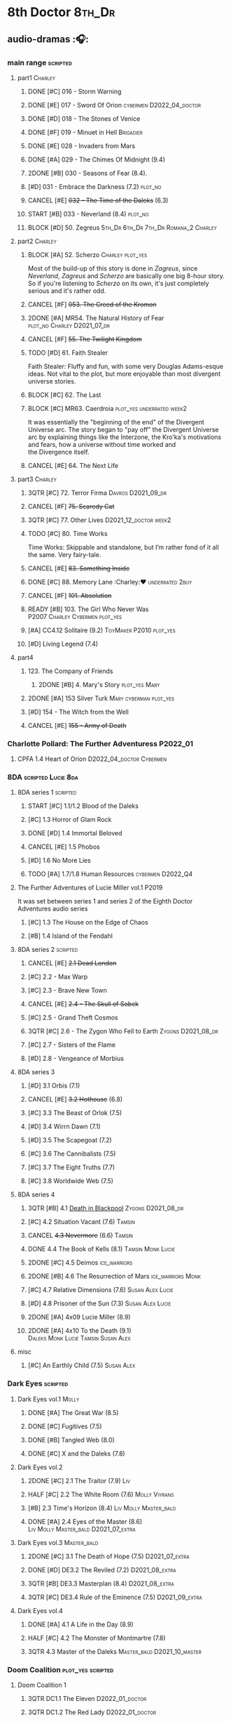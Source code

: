 * 8th Doctor :8th_Dr:
** audio-dramas :🎧:
*** main range :scripted:
**** part1 :Charley:
***** DONE [#C] 016 - Storm Warning
CLOSED: [2020-08-11 Tue 08:46]
:PROPERTIES:
:rating:   7.7
:END:

***** DONE [#E] 017 - Sword Of Orion :cybermen:D2022_04_doctor:
CLOSED: [2020-08-18 Tue 08:19]
:PROPERTIES:
:rating:   6.9
:END:

***** DONE [#D] 018 - The Stones of Venice
CLOSED: [2020-09-23 Wed 13:56]
:PROPERTIES:
:rating:   7.0
:END:

***** DONE [#F] 019 - Minuet in Hell :Brigadier:
CLOSED: <2020-08-24 Mon 16:30>
:PROPERTIES:
:rating:   5.8
:END:

***** DONE [#E] 028 - Invaders from Mars
CLOSED: <2020-09-19 Sat 13:56>
:PROPERTIES:
:rating:   6.8
:END:

***** DONE [#A] 029 - The Chimes Of Midnight (9.4)
CLOSED: [2020-09-24 Thu 08:32]
:PROPERTIES:
:rating:   9.4
:END:

***** 2DONE [#B] 030 - Seasons of Fear (8.4).
CLOSED: [2020-11-26 Thu 08:26]

***** [#D] 031 - Embrace the Darkness (7.2) :plot_no:
***** CANCEL [#E] +032 - The Time of the Daleks+ (6.3)
CLOSED: [2020-11-26 Thu 08:27]

***** START [#B] 033 - Neverland (8.4) :plot_no:
:PROPERTIES:
:rating:   8.5
:END:

***** BLOCK [#D] 50. Zegreus :5th_Dr:6th_Dr:7th_Dr:Romana_2:Charley:
:PROPERTIES:
:rating:   7.3
:END:

**** part2 :Charley:
***** BLOCK [#A] 52. Scherzo :Charley:plot_yes:
:PROPERTIES:
:rating:   8.6
:END:

 Most of the build-up of this story is done in /Zagreus/, since /Neverland/, /Zagreus/ and /Scherzo/ are basically one big 8-hour story. So if you're listening to /Scherzo/ on its own, it's just completely serious and it's rather odd.

***** CANCEL [#F] +053. The Creed of the Kromon+
CLOSED: [2021-03-22 Mon 22:35]
:PROPERTIES:
:rating:   5.4
:END:

***** 2DONE [#A] MR54. The Natural History of Fear :plot_no:Charley:D2021_07_dr:
CLOSED: [2021-07-06 Tue 17:15]
:PROPERTIES:
:rating:   8.5
:END:

***** CANCEL [#F] +55. The Twilight Kingdom+
CLOSED: [2021-03-22 Mon 22:38]
:PROPERTIES:
:rating:   6.0
:END:

***** TODO [#D] 61. Faith Stealer
:PROPERTIES:
:rating:   7.4
:END:

 Faith Stealer: Fluffy and fun, with some very Douglas Adams-esque ideas. Not vital to the plot, but more enjoyable than most divergent universe stories.

***** BLOCK [#C] 62. The Last
:PROPERTIES:
:rating:   7.6
:END:

***** BLOCK [#C] MR63. Caerdroia :plot_yes:underrated:week2:
:PROPERTIES:
:rating:   7.7
:END:

 It was essentially the "beginning of the end" of the Divergent Universe arc. The story began to "pay off" the Divergent Universe arc by explaining things like the Interzone, the Kro'ka's motivations and fears, how a universe without time worked and the Divergence itself.

***** CANCEL [#E] 64. The Next Life
CLOSED: [2021-04-13 Tue 09:11]
:PROPERTIES:
:rating:   6.7
:END:

**** part3 :Charley:
***** 3QTR [#C] 72. Terror Firma :Davros:D2021_09_dr:
CLOSED: <2021-09-25 Sat 21:28> SCHEDULED: <2021-09-11 Sat>
:PROPERTIES:
:rating:   7.8
:END:

***** CANCEL [#F] +75. Scaredy Cat+
CLOSED: [2021-03-22 Mon 22:44]
:PROPERTIES:
:rating:   5.5
:END:

***** 3QTR [#C] 77. Other Lives :D2021_12_doctor:week2:
CLOSED: [2021-12-14 Tue 03:29] SCHEDULED: <2021-12-12 Sun>
:PROPERTIES:
:rating:   7.8
:END:

***** TODO [#C] 80. Time Works
:PROPERTIES:
:rating:   7.5
:END:

 Time Works: Skippable and standalone, but I’m rather fond of it all the same. Very fairy-tale.

***** CANCEL [#E] +83. Something Inside+
CLOSED: [2021-06-01 Tue 21:55]
:PROPERTIES:
:rating:   6.5
:END:

***** DONE [#C] 88. Memory Lane :Charley:❤:underrated:2buy:
CLOSED: <2021-06-12 Sat 08:09>
:PROPERTIES:
:rating:   7.9
:goodreads: 3.7
:END:

***** CANCEL [#F] +101. Absolution+
CLOSED: [2021-03-22 Mon 22:48]
:PROPERTIES:
:rating:   6.2
:END:

***** READY [#B] 103. The Girl Who Never Was :P2007:Charley:Cybermen:plot_yes:
:PROPERTIES:
:rating:   8.4
:END:

***** [#A] CC4.12 Solitaire (9.2) :ToyMaker:P2010:plot_yes:
:PROPERTIES:
:rating:   9.2
:END:

***** [#D] Living Legend (7.4)
**** part4
***** 123. The Company of Friends
****** 2DONE [#B] 4. Mary's Story :plot_yes:Mary:
CLOSED: [2021-03-22 Mon 22:31]
:PROPERTIES:
:rating:   8.4
:END:

***** 2DONE [#A] 153 Silver Turk :Mary:cyberman:plot_yes:
CLOSED: <2021-03-20 Sat 21:30>
:PROPERTIES:
:rating:   8.6
:END:

***** [#D] 154 - The Witch from the Well
:PROPERTIES:
:rating:   7.2
:END:

***** CANCEL [#E] +155 - Army of Death+
CLOSED: [2021-06-04 Fri 07:34]
:PROPERTIES:
:rating:   6.8
:END:

*** Charlotte Pollard: The Further Adventuress :P2022_01:
**** CPFA 1.4 Heart of Orion :D2022_04_doctor:Cybermen:
*** 8DA :scripted:Lucie:8da:
**** 8DA series 1 :scripted:
***** START [#C] 1.1/1.2 Blood of the Daleks
:PROPERTIES:
:rating:   7.8
:END:

***** [#C] 1.3 Horror of Glam Rock
:PROPERTIES:
:rating:   7.5
:END:

***** DONE [#D] 1.4 Immortal Beloved
CLOSED: <2021-01-01 Fri 07:40>
:PROPERTIES:
:rating:   7.3
:END:

***** CANCEL [#E] 1.5 Phobos
:PROPERTIES:
:rating:   6.5
:END:

***** [#D] 1.6 No More Lies
:PROPERTIES:
:rating:   7.1
:END:

***** TODO [#A] 1.7/1.8 Human Resources :cybermen:D2022_Q4:
:PROPERTIES:
:rating:   8.5
:END:

**** The Further Adventures of Lucie Miller  vol.1 :P2019:

It was set between series 1 and series 2 of the Eighth Doctor Adventures audio series

***** [#C] 1.3 The House on the Edge of Chaos
:PROPERTIES:
:rating:   7.6
:END:

***** [#B] 1.4 Island of the Fendahl
:PROPERTIES:
:rating:   8.1
:END:

**** 8DA series 2 :scripted:
***** CANCEL [#E] +2.1 Dead London+
:PROPERTIES:
:rating:   6.5
:END:

***** [#C] 2.2 - Max Warp
:PROPERTIES:
:rating:   7.5
:END:

***** [#C] 2.3 - Brave New Town
:PROPERTIES:
:rating:   7.9
:END:

***** CANCEL [#E] +2.4 - The Skull of Sobek+
:PROPERTIES:
:rating:   5.5
:END:

***** [#C] 2.5 - Grand Theft Cosmos
:PROPERTIES:
:rating:   7.9
:END:

***** 3QTR [#C] 2.6 - The Zygon Who Fell to Earth :Zygons:D2021_08_dr:
:PROPERTIES:
:rating:   7.9
:END:

***** [#C] 2.7 - Sisters of the Flame
:PROPERTIES:
:rating:   7.8
:END:

***** [#D] 2.8 - Vengeance of Morbius
:PROPERTIES:
:rating:   7.1
:END:

**** 8DA series 3
***** [#D] 3.1 Orbis (7.1)
***** CANCEL [#E] +3.2 Hothouse+ (6.8)
***** [#C] 3.3 The Beast of Orlok (7.5)
***** [#D] 3.4 Wirrn Dawn (7.1)
***** [#D] 3.5 The Scapegoat     (7.2)
***** [#C] 3.6 The Cannibalists  (7.5)
***** [#C] 3.7 The Eight Truths  (7.7)
***** [#C] 3.8 Worldwide Web (7.5)
**** 8DA series 4
***** 3QTR [#B] 4.1 _Death in Blackpool_ :Zygons:D2021_08_dr:
:PROPERTIES:
:rating:   8.4
:END:

***** [#C] 4.2  Situation Vacant    (7.6) :Tamsin:
***** CANCEL +4.3  Nevermore+ (6.6) :Tamsin:
***** DONE 4.4 The Book of Kells (8.1) :Tamsin:Monk:Lucie:
***** 2DONE [#C] 4.5 Deimos :ice_warriors:
CLOSED: [2021-06-17 Thu 23:27]
:PROPERTIES:
:rating:   7.8
:END:

***** 2DONE [#B] 4.6 The Resurrection of Mars :ice_warriors:Monk:
CLOSED: [2021-06-17 Thu 23:27]
:PROPERTIES:
:rating:   8.2
:END:

***** [#C] 4.7  Relative Dimensions (7.6) :Susan:Alex:Lucie:
***** [#D] 4.8  Prisoner of the Sun (7.3) :Susan:Alex:Lucie:
***** 2DONE [#A] 4x09 Lucie Miller (8.9)
CLOSED: <2021-10-17 Sun 10:44>

***** 2DONE [#A] 4x10 To the Death (9.1) :Daleks:Monk:Lucie:Tamsin:Susan:Alex:
CLOSED: [2021-10-17 Sun 15:11]

**** misc
***** [#C] An Earthly Child (7.5) :Susan:Alex:
*** Dark Eyes :scripted:
**** Dark Eyes vol.1 :Molly:
***** DONE [#A] The Great War (8.5)
CLOSED: <2020-09-25 Fri 16:37>

***** DONE [#C] Fugitives (7.5)
CLOSED: <2020-09-26 Sat 17:37>

***** DONE [#B] Tangled Web (8.0)
CLOSED: <2020-09-26 Sat 20:15>

***** DONE [#C] X and the Daleks (7.8)
CLOSED: [2020-09-27 Sun 18:36]

**** Dark Eyes vol.2
***** 2DONE [#C] 2.1 The Traitor (7.9) :Liv:
CLOSED: [2020-10-30 Fri 18:15]

***** HALF [#C] 2.2 The White Room (7.6) :Molly:Viyrans:
***** [#B] 2.3 Time's Horizon (8.4) :Liv:Molly:Master_bald:
***** DONE [#A] 2.4 Eyes of the Master (8.6) :Liv:Molly:Master_bald:D2021_07_extra:
CLOSED: <2021-07-16 Fri 16:32>

**** Dark Eyes vol.3 :Master_bald:
***** 2DONE [#C] 3.1 The Death of Hope (7.5) :D2021_07_extra:
CLOSED: [2021-07-27 Tue 23:10]

***** DONE [#D] DE3.2 The Reviled (7.2) :D2021_08_extra:
CLOSED: <2021-08-20 Fri 08:56>

***** 3QTR [#B] DE3.3 Masterplan (8.4) :D2021_08_extra:
***** 3QTR [#C] DE3.4 Rule of the Eminence (7.5) :D2021_09_extra:
SCHEDULED: <2021-09-24 Fri>

**** Dark Eyes vol.4
***** DONE [#A] 4.1 A Life in the Day (8.9)
***** HALF [#C] 4.2 The Monster of Montmartre (7.8)
***** 3QTR 4.3 Master of the Daleks :Master_bald:D2021_10_master:
CLOSED: <2021-10-28 Thu 14:30>

*** Doom Coalition :plot_yes:scripted:
**** Doom Coalition 1
***** 3QTR DC1.1 The Eleven :D2022_01_doctor:
CLOSED: [2022-01-05 Wed 16:56] SCHEDULED: <2022-01-30 Sun>
:PROPERTIES:
:thetimescales: 8.4
:END:

***** 3QTR DC1.2 The Red Lady :D2022_01_doctor:
CLOSED: <2022-01-19 Wed 20:06> SCHEDULED: <2022-01-30 Sun>
:PROPERTIES:
:thetimescales: 9.3
:END:

***** HALF [#E] 1.3 - The Galileo Trap :D2022_02_doctor:
SCHEDULED: <2022-02-24 Thu>
:PROPERTIES:
:thetimescales: 6.8
:END:

***** TODO [#E] 1.4 - The Satanic Mill :D2022_02_doctor:
SCHEDULED: <2022-02-28 Mon>
:PROPERTIES:
:thetimescales: 6.5
:END:

**** Doom Coalition 2
***** [#D] 2.1 - Beachhead
:PROPERTIES:
:rating:   7.1
:END:

***** [#C] 2.2 - Scenes from Her Life
:PROPERTIES:
:rating:   7.5
:END:

***** [#E] 2.3 - The Gift
:PROPERTIES:
:rating:   6.8
:END:

***** [#E] 2.4 - The Sonomancer
:PROPERTIES:
:rating:   6.9
:END:

**** DC 3
***** [#A] 3.1 - Absent Friends
:PROPERTIES:
:rating:   9.2
:END:

***** [#C] 3.2 - The Eighth Piece
:PROPERTIES:
:rating:   7.7
:END:

***** [#C] 3.3 - The Doomsday Chronometer
:PROPERTIES:
:rating:   7.9
:END:

***** [#A] 3.4 - The Crucible of Souls
:PROPERTIES:
:rating:   8.
:END:

*** Ravenous :Liv:
**** Ravenous 4 :Helen:scripted:
***** 4.3/4.4 Day of the Master :War_Master:Missy:
*** Stranded
**** Stranded vol.1
***** 1.1. Lost Property

【【神秘博士广播剧汉化】Stranded 101 Lost Property-哔哩哔哩】 https://b23.tv/PVpk0P3

***** 1.2. Wild Animals

【【神秘博士广播剧汉化】Stranded 102 Wild Animals-哔哩哔哩】 https://b23.tv/8ZlfnhS

***** 1.3 Must-See TV
***** 1.4 Divine Intervention
*** 8D Time War
*** misc :short:
**** [#C] ST2.8 - Letting Go
:PROPERTIES:
:rating:   7.9
:END:

**** [#C] ST5.8 - Foreshadowing
:PROPERTIES:
:rating:   7.7
:END:

**** [#C] ST6.11 - The Man Who Wasn't There
:PROPERTIES:
:rating:   7.8
:END:

**** DONE [#C] ST7.9 - A Heart on Both Sides
:PROPERTIES:
:rating:   7.7
:END:

**** DONE [#C] ST7.10 - All Hands on Deck
:PROPERTIES:
:rating:   7.8
:END:

**** STS37 - Tuesday
**** [#A] CC4.12 Solitaire (9.2) :ToyMaker:P2010:
:PROPERTIES:
:rating:   9.2
:END:

** short stories
*** Model Train Set :🎧:short:

http://blog.sina.cn/dpool/blog/s/blog_6c7775810101a2hb.html?type=2

** novels
*** Alien Bodies

http://blog.sina.cn/dpool/blog/s/blog_6c777581010185u0.html?type=2

** comics
*** DWM
*** Titan
* misc
** War Master :Master_war:
*** [#C] Concealed Weapon (Diary Of River Song 5.4)
:PROPERTIES:
:rating:   7.6
:END:

1 out of 25 (4.0%) raters say this story requires a previous story.

*** BLOCKED [#B] Master of Worlds (UNIT The New Series 6.4)
:PROPERTIES:
:rating:   8.4
:END:

7 out of 8 (87.5%) raters say this story requires a previous story.

* Last Great Time War timeline :time_war:
** 概述： The Complete Story of 'The Time War'

https://www.youtube.com/watch?v=Ft-aZtM_qlo&t=533s


【【神秘博士】时间之战故事解析(上)-哔哩哔哩】https://b23.tv/H3BQQa

** A Prelude to the War
*** TV: Genesis of the Daleks (12x04)
*** TV: Resurrection of the Daleks (21x04)
*** TV: Remembrance of the Daleks (25x01)
*** Dalek Empire 0
**** [#D] MR07 The Genocide Machine :7th_Dr:
:PROPERTIES:
:rating:   7.0
:END:

**** DONE [#D] MR11 The Apocalypse Element :6th_Dr:
CLOSED: <2020-11-07 Sat 18:41>
:PROPERTIES:
:rating:   7.0
:END:

The Daleks attack Gallifrey, and imprison Romana for twenty years.

**** DONE [#D] MR15 The Mutant Phase :5th_Dr:
:PROPERTIES:
:rating:   7.0
:END:

**** CANCEL [#E] MR32 The Time of the Daleks :8th_Dr:
CLOSED: [2020-12-18 Fri 12:20]
:PROPERTIES:
:rating:   6.2
:END:

*** PROSE: Birth of a Legend (Heroes and Monsters Collection) :📄:
*** Gallifrey (Daleks+Axis) :🎧:
**** AUDIO: Arbitration (Gallifrey #5.3)

The Daleks infiltrate the Axis, and attack Gallifrey.

**** AUDIO: Renaissance (Gallifrey #6.2)
**** AUDIO: Ascension (Gallifrey #6.3)

Vayles is sent to meet the Fourth Doctor and to instruct him to destroy the Daleks before they were created, as a method of preventing the infiltration of the Axis.

*** Dark Eyes series 3 :🎧:

Narvin�from the future (AUDIO: Desperate Measures) attempts to prevent the War.

*** The War Master series 2: The Master of Callous :Master_war:scripted:🎧:
**** DONE Call for the Dead
CLOSED: <2020-10-08 Thu 10:49>

**** DONE The Glittering Prize
CLOSED: [2020-12-26 Sat 18:56]

**** DONE The Persistence of Dreams
CLOSED: [2020-12-26 Sat 09:41]

**** DONE Sins of the Father
CLOSED: [2020-12-27 Sun 08:30]

** The First Segment of the War
*** Gallifrey: Time War vol.1
**** DONE Celestial Intervention (Gallifrey: Time War #1.1)
CLOSED: <2020-11-06 Fri 20:12>

**** DONE Soldier Obscura (Gallifrey: Time War #1.2)
CLOSED: <2020-11-07 Sat 10:33>

**** DONE The Devil You Know (Gallifrey: Time War #1.3) :Master_war:
CLOSED: <2020-11-09 Mon 10:30>

**** DONE Desperate Measures (Gallifrey: Time War #1.4) :Rassilon:
CLOSED: [2020-11-09 Mon 18:14]

*** The War Master series 3: Rage of the Time Lords :Master_war:scripted:
**** DONE [#C] The Survivor (The War Master #3.1)
CLOSED: <2020-12-30 Wed 07:42>
:PROPERTIES:
:rating:   7.5
:END:

**** DONE [#E] The Coney Island Chameleon (The War Master #3.2)
CLOSED: <2020-11-12 Thu 13:14>
:PROPERTIES:
:rating:   6.9
:END:

**** DONE [#B] The Missing Link (The War Master #3.3) :8th_Dr:
CLOSED: <2021-01-05 Tue 01:03>
:PROPERTIES:
:rating:   8.2
:END:

**** DONE [#B] Darkness and Light (The War Master #3.4) :8th_Dr:
CLOSED: [2021-01-06 Wed 09:03]
:PROPERTIES:
:rating:   8.5
:END:

*** Lies in Ruins (The Legacy of Time) :8th_Dr:bilibili:Benny:

【【自制字幕】神秘博士BF特辑宋江八叔历险记-哔哩哔哩】https://b23.tv/vLRN31

*** Master of Worlds (UNIT new #6.4) :Master_war:
*** The War Master series 4: Anti-Genesis :Master_war:scripted:
**** DONE [#B] 4.1 From the Flames :has_plot:D2021_10_master:
CLOSED: <2021-01-16 Sat 22:52>
:PROPERTIES:
:rating:   8.2
:END:

**** DONE [#A] 4.2 The Master's Dalek Plan :D2021_10_master:
CLOSED: <2021-01-18 Mon 22:53>
:PROPERTIES:
:rating:   8.7
:END:

**** 3QTR [#A] 4.3 Shockwave :Master_unbound:D2021_11_master:
CLOSED: <2021-11-16 Tue 14:35> SCHEDULED: <2021-11-13 Sat>
:PROPERTIES:
:rating:   4.3
:END:

**** 3QTR [#A] 4.4 He Who Wins :Master_unbound:D2021_11_master:
CLOSED: [2021-11-16 Tue 19:56] SCHEDULED: <2021-11-13 Sat>
:PROPERTIES:
:rating:   9.4
:END:

*** TODO The War Master series 5: Hearts of Darkness
**** [#B] 5.1 - The Edge of Redemption
:PROPERTIES:
:rating:   8.1
:END:

**** [#C] 5.2 - The Scaramancer
:PROPERTIES:
:rating:   7.9
:END:

**** [#A] 5.3 - The Castle of Kurnos 5
:PROPERTIES:
:rating:   8.6
:END:

**** [#A] 5.4 - The Cognition Shift
:PROPERTIES:
:rating:   8.9
:END:

*** TODO The War Master series 6: Killing Time
**** 6.1 - The Sincerest Form of Flattery
**** 6.2 - A Quiet Night In
**** 6.3 - The Orphan
**** 6.4 - Unfinished Business
*** The War Master series 1: Only the Good :🎧:Master_war:scripted:
**** DONE [#B] Beneath the Viscoid :plot_yes:D2021_07_extra:
CLOSED: [2020-12-18 Fri 12:30]
:PROPERTIES:
:rating:   8.1
:END:

**** ↗The Devil You Know (Gallifrey: Time War #1.3) :D2021_07_extra:
**** 3QTR [#C] WM1.2 The Good Master :D2021_08_extra:
:PROPERTIES:
:rating:   7.8
:END:

**** 3QTR [#A] WM1.3 The Sky Man :D2021_09_extra:
CLOSED: [2021-09-24 Fri 18:50] SCHEDULED: <2021-09-04 Sat>
:PROPERTIES:
:rating:   9.2
:END:

**** DONE [#A] WM1.4 The Heavenly Paradigm :D2021_09_extra:
CLOSED: [2020-12-24 Thu 15:51] SCHEDULED: <2021-09-28 Tue>
:PROPERTIES:
:rating:   9.0
:END:

*** DONE PROSE: The Third Wise Man :War_Doctor:
CLOSED: <2019-10-29 Tue 13:59>

*** PROSE: The Stranger :War_Doctor:
** Rassilon's Return
*** Gallifrey: Time War vol.2 :P2019:
**** DONE Havoc
CLOSED: [2020-11-12 Thu 07:48]

**** DONE Partisans
CLOSED: [2020-11-12 Thu 07:48]

**** DONE Collateral
CLOSED: [2020-11-12 Thu 07:48]

**** DONE Assassins
CLOSED: [2020-11-12 Thu 07:48]

*** Gallifrey: Time War vol.3 :P2020:
**** DONE Hostiles
CLOSED: [2020-12-17 Thu 19:53]

**** DONE Nevernor
CLOSED: [2020-12-17 Thu 19:53]

**** DONE Mother Tongue
CLOSED: [2020-12-17 Thu 19:53]

**** DONE Unity
CLOSED: <2020-12-17 Thu 19:57>

*** Susan's War :Susan:
**** DONE All Hands on Deck (Short Trips #7.10) :8th_Dr:bilibili:
CLOSED: [2020-09-23 Wed 12:53]

【【翻译】Big Finish神秘博士八叔Time War短篇有声书 - 严阵以待 第一部分-哔哩哔哩】https://b23.tv/zhgkAz 

**** Prequel
**** 1. Sphere of Influence
**** 2. The Uncertain Shore :bilibili:

【【神秘博士广播剧汉化】Susan's War 苏珊的战争 102 The Uncertain Shore-哔哩哔哩】https://b23.tv/WenJUb

**** 3. Assets of War :bilibili:

【【神秘博士广播剧汉化】Susan's War 苏珊的战争 103 Assets of War-哔哩哔哩】https://b23.tv/rjUz2u

**** 4. The Shoreditch Intervention
*** 8D Time War vol.1 :P2017:scripted:
**** DONE [#B] The Starship of Theseus
CLOSED: <2019-09-23 Mon 12:53>
:PROPERTIES:
:rating:   8.2
:END:

**** DONE [#C] Echoes of War
CLOSED: [2020-09-23 Wed 12:53]
:PROPERTIES:
:rating:   7.8
:END:

**** DONE [#D] The Conscript
CLOSED: [2020-09-23 Wed 12:53]
:PROPERTIES:
:rating:   7.3
:END:

**** DONE [#C] One Life
CLOSED: [2020-09-23 Wed 12:53]
:PROPERTIES:
:rating:   7.9
:END:

*** 8D Time War vol.2 :P2018:scripted:
**** 2DONE [#C] 2.1 The Lords of Terror
CLOSED: [2020-12-09 Wed 19:04]
:PROPERTIES:
:rating:   7.6
:END:

**** 2DONE [#B] 2.2 Planet of the Ogrons
CLOSED: [2020-12-09 Wed 19:04]
:PROPERTIES:
:rating:   8.3
:END:

**** START [#D] 2.3 In the Garden of Death
:PROPERTIES:
:rating:   7.0
:END:

**** START [#D] 2.4 Jonah
:PROPERTIES:
:rating:   7.2
:END:

*** 8D Time War vol.3 :P2019:scripted:
**** START [#E] 3.1 State of Bliss
:PROPERTIES:
:rating:   6.8
:END:

**** [#D] 3.2 The Famished Lands
:PROPERTIES:
:rating:   7.1
:END:

**** [#D] 3.3 Fugitive in Time
:PROPERTIES:
:rating:   7.2
:END:

**** NEXT [#A] 3.4 The War Valeyard
:PROPERTIES:
:rating:   8.9
:END:

*** 8D Time War vol.4 :P2020:scripted:
**** 3QTR [#A] 4.1/4.2 The Palindrome :D2021_10_davros:Davros:
CLOSED: [2021-10-25 Mon 08:47]
:PROPERTIES:
:rating:   9.4
:END:

day 5: 博士来访，但 davros 并不认得，博士说不可能，昨天刚。。。；daleks 从 portal 过来，杀了他妻子
day 4: davros 醒来，发现妻子还或者；博士和 bliss 才找他，说portal打开后他们一直在见面，davros 赶走了他们，带着妻子往城外逃，但车堵住了，天空出现了那种叫做 daleka 的

**** 2DONE [#C] 4.3 Dreadshade :D2021_11_davros:
CLOSED: [2021-11-12 Fri 18:30] SCHEDULED: <2021-11-20 Sat>
:PROPERTIES:
:rating:   7.9
:END:

**** 3QTR [#A] 8DTW4.4 Restoration of the Daleks :D2021_11_davros:
CLOSED: <2021-11-26 Fri 09:50> DEADLINE: <2021-11-26 Fri 21:54> SCHEDULED: <2021-11-20 Sat>
:PROPERTIES:
:rating:   9.2
:END:

*** 8D in Time War misc
**** DONE PROSE: Museum Peace
CLOSED: [2020-09-23 Wed 12:53]

**** DONE COMIC: The Forgotten (8D part)
CLOSED: [2020-09-23 Wed 12:53]

**** PROSE: Natural Regression (The Scientific Secrets of Doctor Who #9)
**** DONE [#C] The Sontaran Ordeal (CDNM #1.4)
CLOSED: [2020-09-23 Wed 12:53]
:PROPERTIES:
:rating:   7.7
:END:

**** DONE The Rulers of the Universe (DoRS #1.4)
CLOSED: [2020-09-23 Wed 12:53]

**** DONE [#C] Day of the Vashta Nerada (CDNM #2.4)
CLOSED: [2020-09-23 Wed 12:53]
:PROPERTIES:
:rating:   7.8
:END:

**** A Heart on Both Sides (Short Trips #7.9)
** The War Doctor begins
*** DONE The Night of the Doctor
CLOSED: [2020-09-23 Wed 14:01]

** The War Doctor
*** [#A] Engines of War (novel)
:PROPERTIES:
:rating:   4.04
:END:

*** 11DY2
*** The War Doctor vol.1 :scripted:
*** The War Doctor vol.2 :scripted:
*** The War Doctor vol.3 :scripted:
*** The War Doctor vol.4 :scripted:
** The Fall of Arcadia
*** tv: The Day of the Doctor
*** Novel: The Day of the Doctor :🛒:
** Aftermath
